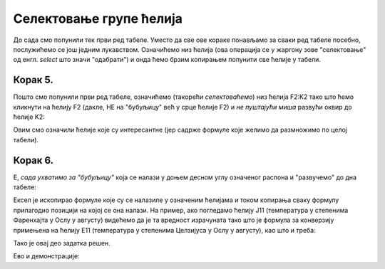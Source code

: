 Селектовање групе ћелија
===============================

До сада смо попунили тек први ред табеле. Уместо да све ове кораке понављамо за сваки ред табеле посебно, послужићемо се још једним лукавством. Означићемо низ ћелија (ова операција се у жаргону зове "селектовање" од енгл. *select* што значи "одабрати") и онда ћемо брзим копирањем попунити све ћелије у табели.

Корак 5.
--------------

Пошто смо попунили први ред табеле, означићемо (такорећи *селектоваћемо*) низ ћелија F2:K2 тако што ћемо кликнути на ћелију F2 (дакле, НЕ на "бубуљицу" већ у срце ћелије F2) и *не пуштајући миша* развући оквир до ћелије K2:


.. image:: ../../_images/DataTypes7.jpg
   :width: 600px
   :align: center


Овим смо означили ћелије које су интересантне (јер садрже формуле које желимо да размножимо по целој табели).


Корак 6.
-----------------

Е, *сада ухватимо за "бубуљицу"* која се налази у доњем десном углу означеног распона и "развучемо" до дна табеле:


.. image:: ../../_images/DataTypes8.jpg
   :width: 600px
   :align: center


Ексел је ископирао формуле које су се налазиле у означеним ћелијама и током копирања сваку формулу прилагодио позицији на којој се она налази. На пример, ако погледамо ћелију J11 (температура у степенима Фаренхајта у Ослу у августу) видећемо да је та вредност израчуната тако што је формула за конверзију примењена на ћелију E11 (температура у степенима Целзијуса у Ослу у августу), као што и треба:


.. image:: ../../_images/DataTypes9.jpg
   :width: 600px
   :align: center

Тако је овај део задатка решен.

Ево и демонстрације:

.. ytpopup:: MW_2mlGs1qg
   :width: 735
   :height: 415
   :align: center



